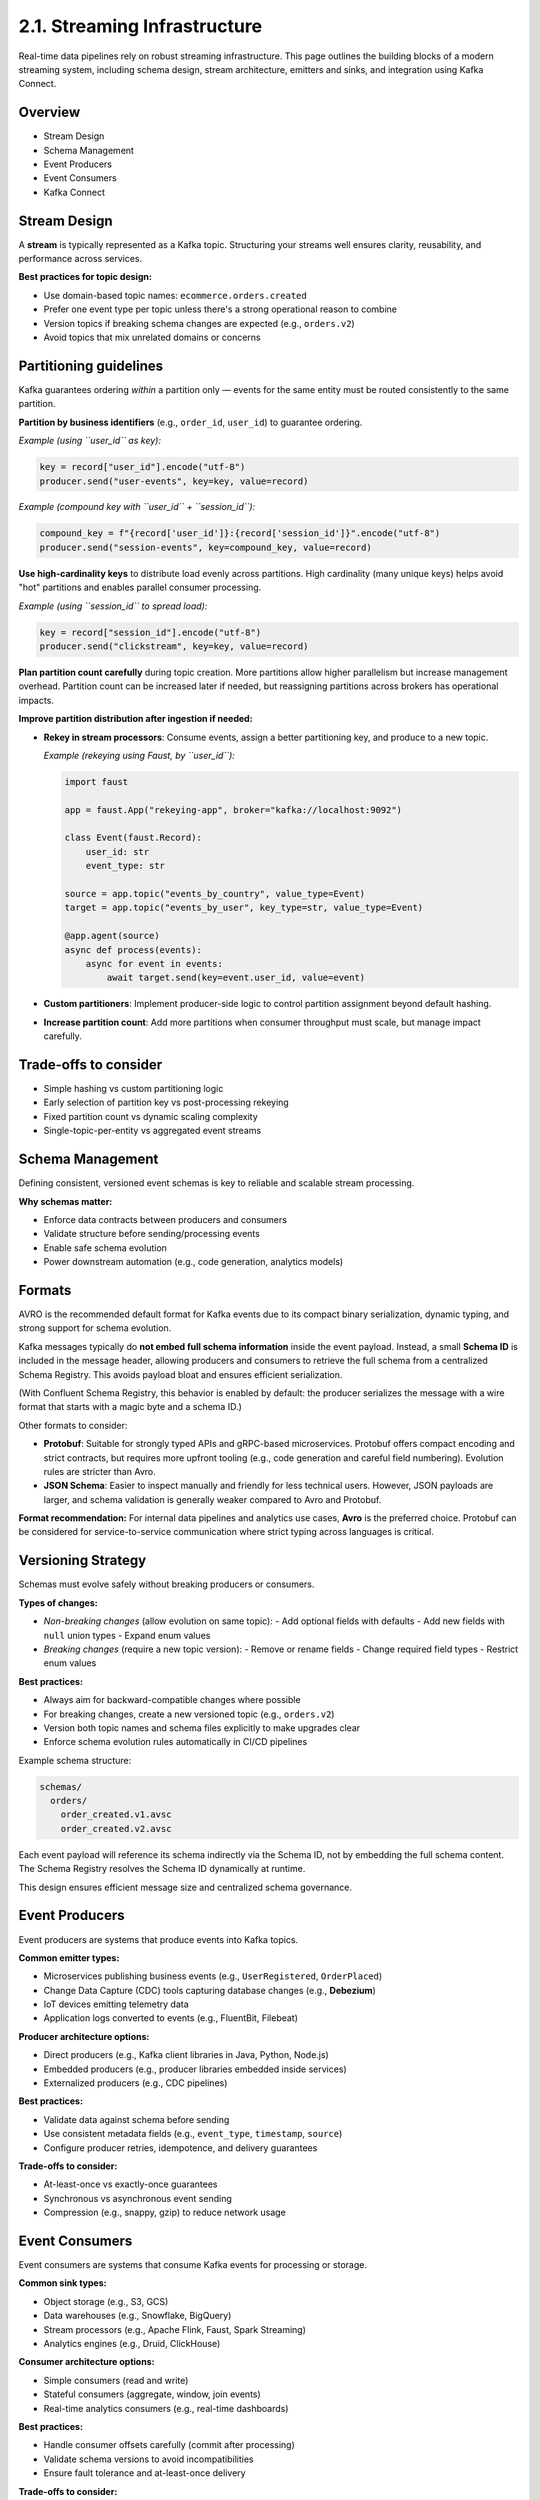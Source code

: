 2.1. Streaming Infrastructure
=============================

Real-time data pipelines rely on robust streaming infrastructure. This page outlines the building blocks of a modern streaming system, including schema design, stream architecture, emitters and sinks, and integration using Kafka Connect.

Overview
--------

- Stream Design
- Schema Management
- Event Producers
- Event Consumers
- Kafka Connect

Stream Design
-------------

A **stream** is typically represented as a Kafka topic.  
Structuring your streams well ensures clarity, reusability, and performance across services.

**Best practices for topic design:**

- Use domain-based topic names: ``ecommerce.orders.created``
- Prefer one event type per topic unless there's a strong operational reason to combine
- Version topics if breaking schema changes are expected (e.g., ``orders.v2``)
- Avoid topics that mix unrelated domains or concerns

Partitioning guidelines
------------------------

Kafka guarantees ordering *within* a partition only — events for the same entity must be routed consistently to the same partition.

**Partition by business identifiers** (e.g., ``order_id``, ``user_id``) to guarantee ordering.

*Example (using ``user_id`` as key):*

.. code-block:: python

   key = record["user_id"].encode("utf-8")
   producer.send("user-events", key=key, value=record)

*Example (compound key with ``user_id`` + ``session_id``):*

.. code-block:: python

   compound_key = f"{record['user_id']}:{record['session_id']}".encode("utf-8")
   producer.send("session-events", key=compound_key, value=record)

**Use high-cardinality keys** to distribute load evenly across partitions.  
High cardinality (many unique keys) helps avoid "hot" partitions and enables parallel consumer processing.

*Example (using ``session_id`` to spread load):*

.. code-block:: python

   key = record["session_id"].encode("utf-8")
   producer.send("clickstream", key=key, value=record)

**Plan partition count carefully** during topic creation.  
More partitions allow higher parallelism but increase management overhead.  
Partition count can be increased later if needed, but reassigning partitions across brokers has operational impacts.

**Improve partition distribution after ingestion if needed:**

- **Rekey in stream processors**: Consume events, assign a better partitioning key, and produce to a new topic.

  *Example (rekeying using Faust, by ``user_id``):*

  .. code-block:: python

     import faust

     app = faust.App("rekeying-app", broker="kafka://localhost:9092")

     class Event(faust.Record):
         user_id: str
         event_type: str

     source = app.topic("events_by_country", value_type=Event)
     target = app.topic("events_by_user", key_type=str, value_type=Event)

     @app.agent(source)
     async def process(events):
         async for event in events:
             await target.send(key=event.user_id, value=event)

- **Custom partitioners**: Implement producer-side logic to control partition assignment beyond default hashing.
- **Increase partition count**: Add more partitions when consumer throughput must scale, but manage impact carefully.

Trade-offs to consider
----------------------

- Simple hashing vs custom partitioning logic
- Early selection of partition key vs post-processing rekeying
- Fixed partition count vs dynamic scaling complexity
- Single-topic-per-entity vs aggregated event streams

Schema Management
-------------

Defining consistent, versioned event schemas is key to reliable and scalable stream processing.

**Why schemas matter:**

- Enforce data contracts between producers and consumers
- Validate structure before sending/processing events
- Enable safe schema evolution
- Power downstream automation (e.g., code generation, analytics models)

Formats
-------

AVRO is the recommended default format for Kafka events due to its compact binary serialization, dynamic typing, and strong support for schema evolution.

Kafka messages typically do **not embed full schema information** inside the event payload.  
Instead, a small **Schema ID** is included in the message header, allowing producers and consumers to retrieve the full schema from a centralized Schema Registry.  
This avoids payload bloat and ensures efficient serialization.

(With Confluent Schema Registry, this behavior is enabled by default: the producer serializes the message with a wire format that starts with a magic byte and a schema ID.)

Other formats to consider:

- **Protobuf**:  
  Suitable for strongly typed APIs and gRPC-based microservices.  
  Protobuf offers compact encoding and strict contracts, but requires more upfront tooling (e.g., code generation and careful field numbering).  
  Evolution rules are stricter than Avro.

- **JSON Schema**:  
  Easier to inspect manually and friendly for less technical users.  
  However, JSON payloads are larger, and schema validation is generally weaker compared to Avro and Protobuf.

**Format recommendation:**  
For internal data pipelines and analytics use cases, **Avro** is the preferred choice.  
Protobuf can be considered for service-to-service communication where strict typing across languages is critical.

Versioning Strategy
--------------------

Schemas must evolve safely without breaking producers or consumers.

**Types of changes:**

- *Non-breaking changes* (allow evolution on same topic):
  - Add optional fields with defaults
  - Add new fields with ``null`` union types
  - Expand enum values

- *Breaking changes* (require a new topic version):
  - Remove or rename fields
  - Change required field types
  - Restrict enum values

**Best practices:**

- Always aim for backward-compatible changes where possible
- For breaking changes, create a new versioned topic (e.g., ``orders.v2``)
- Version both topic names and schema files explicitly to make upgrades clear
- Enforce schema evolution rules automatically in CI/CD pipelines

Example schema structure:

.. code-block:: bash

   schemas/
     orders/
       order_created.v1.avsc
       order_created.v2.avsc

Each event payload will reference its schema indirectly via the Schema ID, not by embedding the full schema content.  
The Schema Registry resolves the Schema ID dynamically at runtime.

This design ensures efficient message size and centralized schema governance.

Event Producers
--------------

Event producers are systems that produce events into Kafka topics.

**Common emitter types:**

- Microservices publishing business events (e.g., ``UserRegistered``, ``OrderPlaced``)
- Change Data Capture (CDC) tools capturing database changes (e.g., **Debezium**)
- IoT devices emitting telemetry data
- Application logs converted to events (e.g., FluentBit, Filebeat)

**Producer architecture options:**

- Direct producers (e.g., Kafka client libraries in Java, Python, Node.js)
- Embedded producers (e.g., producer libraries embedded inside services)
- Externalized producers (e.g., CDC pipelines)

**Best practices:**

- Validate data against schema before sending
- Use consistent metadata fields (e.g., ``event_type``, ``timestamp``, ``source``)
- Configure producer retries, idempotence, and delivery guarantees

**Trade-offs to consider:**

- At-least-once vs exactly-once guarantees
- Synchronous vs asynchronous event sending
- Compression (e.g., snappy, gzip) to reduce network usage

Event Consumers
-----------

Event consumers are systems that consume Kafka events for processing or storage.

**Common sink types:**

- Object storage (e.g., S3, GCS)
- Data warehouses (e.g., Snowflake, BigQuery)
- Stream processors (e.g., Apache Flink, Faust, Spark Streaming)
- Analytics engines (e.g., Druid, ClickHouse)

**Consumer architecture options:**

- Simple consumers (read and write)
- Stateful consumers (aggregate, window, join events)
- Real-time analytics consumers (e.g., real-time dashboards)

**Best practices:**

- Handle consumer offsets carefully (commit after processing)
- Validate schema versions to avoid incompatibilities
- Ensure fault tolerance and at-least-once delivery

**Trade-offs to consider:**

- Manual vs auto offset commits
- Rebalancing cost during consumer group scaling
- Resource-heavy stateful processing vs lightweight stateless

Kafka Connect
-------------

Kafka Connect is a framework to move large amounts of data into and out of Kafka reliably.

**Use cases:**

- Capture changes from databases into Kafka
- Sink Kafka topics into external systems

**Advantages:**

- Declarative configuration (no custom code)
- Built-in fault tolerance and scaling
- Large ecosystem of source and sink connectors

**Popular connectors:**

- **Sources**: PostgreSQL, MySQL, MongoDB, Elasticsearch
- **Sinks**: S3, Snowflake, BigQuery, Elasticsearch

**Best practices:**

- Run connectors in distributed mode for production
- Monitor lag and task failures
- Isolate high-traffic connectors to dedicated worker groups if needed

**Trade-offs to consider:**

- Self-managed vs Confluent Cloud connectors
- Single vs multiple Connect clusters
- Centralized connector config vs GitOps management
